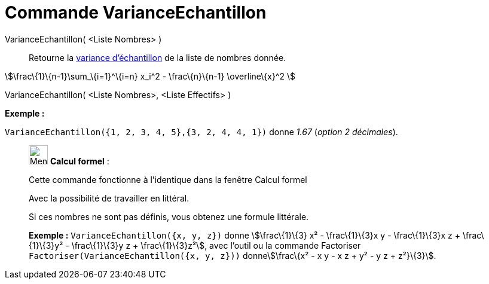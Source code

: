 = Commande VarianceEchantillon
:page-en: commands/SampleVariance
ifdef::env-github[:imagesdir: /fr/modules/ROOT/assets/images]

VarianceEchantillon( <Liste Nombres> )::
  Retourne la http://en.wikipedia.org/wiki/fr:Variance_(statistiques_et_probabilit%C3%A9s)#Estimation[variance
  d'échantillon] de la liste de nombres donnée.

stem:[\frac\{1}\{n-1}\sum_\{i=1}^\{i=n} x_i^2 - \frac\{n}\{n-1} \overline\{x}^2 ]

VarianceEchantillon( <Liste Nombres>, <Liste Effectifs> )::

[EXAMPLE]
====

*Exemple :*

`++VarianceEchantillon({1, 2, 3, 4, 5},{3, 2, 4, 4, 1})++` donne _1.67_ (_option 2 décimales_).

====

____________________________________________________________

image:32px-Menu_view_cas.svg.png[Menu view cas.svg,width=32,height=32] *Calcul formel* :

Cette commande fonctionne à l'identique dans la fenêtre Calcul formel

Avec la possibilité de travailler en littéral.

Si ces nombres ne sont pas définis, vous obtenez une formule littérale.

[EXAMPLE]
====

*Exemple :* `++VarianceEchantillon({x, y, z})++` donne stem:[\frac\{1}\{3} x² - \frac\{1}\{3}x y - \frac\{1}\{3}x z +
\frac\{1}\{3}y² - \frac\{1}\{3}y z + \frac\{1}\{3}z²], avec l'outil ou la commande Factoriser
`++Factoriser(VarianceEchantillon({x, y, z}))++` donnestem:[\frac\{x² - x y - x z + y² - y z + z²}\{3}].

====

